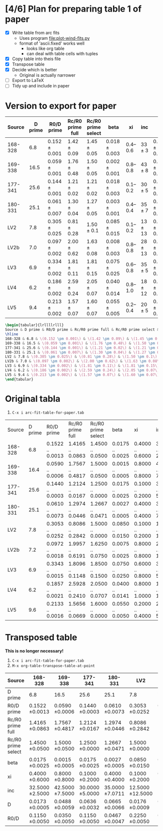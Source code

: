 * [4/6] Plan for preparing table 1 of paper
+ [X] Write table from arc fits
  + Uses program [[file:plot-wind-fits.py]]
  + format of 'ascii.fixed' works well
    + looks like org table
    + can deal with table cells with tuples
+ [X] Copy table into theis file
+ [X] Transpose table
+ [X] Decide which is better
  + Original is actually narrower
+ [ ] Export to LaTeX
+ [ ] Tidy up and include in paper
* Version to export for paper
| Source  | D prime | R0/D prime        | Rc/R0 prime full | Rc/R0 prime select | beta              |       xi | inc         | D                 | R0/D              |
|---------+---------+-------------------+------------------+--------------------+-------------------+----------+-------------+-------------------+-------------------|
| 168-328 |     6.8 | \(0.152 \pm 0.001\) | \(1.42 \pm 0.09\)  | \(1.45 \pm 0.05\)    | \(0.018 \pm 0.003\) | 0.4--0.6 | \(33 \pm 3 \) | \(0.017 \pm 0.001\) | \(0.115 \pm 0.005\) |
| 169-338 |    16.5 | \(0.059 \pm 0.001\) | \(1.76 \pm 0.48\)  | \(1.50 \pm 0.05\)    | \(0.002 \pm 0.001\) | 0.8--0.8 | \(43 \pm 8 \) | \(0.049 \pm 0.006\) | \(0.035 \pm 0.005\) |
| 177-341 |    25.6 | \(0.144 \pm 0.001\) | \(1.21 \pm 0.02\)  | \(1.21 \pm 0.02\)    | \(0.018 \pm 0.003\) | 0.1--0.2 | \(30 \pm 5 \) | \(0.064 \pm 0.003\) | \(0.115 \pm 0.005\) |
| 180-331 |    25.1 | \(0.061 \pm 0.007\) | \(1.30 \pm 0.04\)  | \(1.27 \pm 0.05\)    | \(0.003 \pm 0.001\) | 0.4--0.4 | \(35 \pm 7 \) | \(0.067 \pm 0.007\) | \(0.047 \pm 0.005\) |
| LV2     |     7.8 | \(0.305 \pm 0.025\) | \(0.81 \pm 0.28\)  | \(1.50 \pm 0.1\)     | \(0.085 \pm 0.015\) | 0.1--0.2 | \(13 \pm 13\) | \(0.018 \pm 0.001\) | \(0.225 \pm 0.005\) |
| LV2b    |     7.0 | \(0.097 \pm 0.002\) | \(2.00 \pm 0.62\)  | \(1.63 \pm 0.08\)    | \(0.008 \pm 0.003\) | 0.8--0.8 | \(28 \pm 13\) | \(0.018 \pm 0.002\) | \(0.078 \pm 0.012\) |
| LV3     |     6.9 | \(0.334 \pm 0.002\) | \(1.81 \pm 0.11\)  | \(1.81 \pm 0.15\)    | \(0.075 \pm 0.025\) | 0.6--0.8 | \(35 \pm 5 \) | \(0.018 \pm 0.001\) | \(0.205 \pm 0.025\) |
| LV4     |     6.2 | \(0.186 \pm 0.002\) | \(2.59 \pm 0.24\)  | \(2.05 \pm 0.07\)    | \(0.040 \pm 0.014\) | 0.8--1.0 | \(18 \pm 12\) | \(0.014 \pm 0.001\) | \(0.160 \pm 0.028\) |
| LV5     |     9.4 | \(0.213 \pm 0.002\) | \(1.57 \pm 0.07\)  | \(1.60 \pm 0.07\)    | \(0.055 \pm 0.005\) | 0.2--0.4 | \(20 \pm 5 \) | \(0.022 \pm 0.001\) | \(0.190 \pm 0.010\) |


#+BEGIN_SRC latex
\begin{tabular}{lrllllrlll}
Source & D prime & R0/D prime & Rc/R0 prime full & Rc/R0 prime select & beta & xi & inc & D & R0/D\\
\hline
168-328 & 6.8 & \(0.152 \pm 0.001\) & \(1.42 \pm 0.09\) & \(1.45 \pm 0.05\) & \(0.018 \pm 0.003\) & 0.4--0.6 & \(33 \pm 3\) & \(0.017 \pm 0.001\) & \(0.115 \pm 0.005\)\\
169-338 & 16.5 & \(0.059 \pm 0.001\) & \(1.76 \pm 0.48\) & \(1.50 \pm 0.05\) & \(0.002 \pm 0.001\) & 0.8--0.8 & \(43 \pm 8\) & \(0.049 \pm 0.006\) & \(0.035 \pm 0.005\)\\
177-341 & 25.6 & \(0.144 \pm 0.001\) & \(1.21 \pm 0.02\) & \(1.21 \pm 0.02\) & \(0.018 \pm 0.003\) & 0.1--0.2 & \(30 \pm 5\) & \(0.064 \pm 0.003\) & \(0.115 \pm 0.005\)\\
180-331 & 25.1 & \(0.061 \pm 0.007\) & \(1.30 \pm 0.04\) & \(1.27 \pm 0.05\) & \(0.003 \pm 0.001\) & 0.4--0.4 & \(35 \pm 7\) & \(0.067 \pm 0.007\) & \(0.047 \pm 0.005\)\\
LV2 & 7.8 & \(0.305 \pm 0.025\) & \(0.81 \pm 0.28\) & \(1.50 \pm 0.1\) & \(0.085 \pm 0.015\) & 0.1--0.2 & \(13 \pm 13\) & \(0.018 \pm 0.001\) & \(0.225 \pm 0.005\)\\
LV2b & 7.0 & \(0.097 \pm 0.002\) & \(2.00 \pm 0.62\) & \(1.63 \pm 0.08\) & \(0.008 \pm 0.003\) & 0.8--0.8 & \(28 \pm 13\) & \(0.018 \pm 0.002\) & \(0.078 \pm 0.012\)\\
LV3 & 6.9 & \(0.334 \pm 0.002\) & \(1.81 \pm 0.11\) & \(1.81 \pm 0.15\) & \(0.075 \pm 0.025\) & 0.6--0.8 & \(35 \pm 5\) & \(0.018 \pm 0.001\) & \(0.205 \pm 0.025\)\\
LV4 & 6.2 & \(0.186 \pm 0.002\) & \(2.59 \pm 0.24\) & \(2.05 \pm 0.07\) & \(0.040 \pm 0.014\) & 0.8--1.0 & \(18 \pm 12\) & \(0.014 \pm 0.001\) & \(0.160 \pm 0.028\)\\
LV5 & 9.4 & \(0.213 \pm 0.002\) & \(1.57 \pm 0.07\) & \(1.60 \pm 0.07\) & \(0.055 \pm 0.005\) & 0.2--0.4 & \(20 \pm 5\) & \(0.022 \pm 0.001\) & \(0.190 \pm 0.010\)\\
\end{tabular}

#+END_SRC

* Original tabla
1. =C-x i arc-fit-table-for-paper.tab=
| Source  | D prime | R0/D prime       | Rc/R0 prime full | Rc/R0 prime select | beta             | xi               | inc                | D                | R0/D             |
| 168-328 |     6.8 | 0.1522 .. 0.0013 | 1.4165 .. 0.0863 | 1.4500 .. 0.0500   | 0.0175 .. 0.0025 | 0.4000 .. 0.6000 | 32.5000 .. 2.5000  | 0.0173 .. 0.0005 | 0.1150 .. 0.0050 |
| 169-338 |    16.4 | 0.0590 .. 0.0006 | 1.7567 .. 0.4817 | 1.5000 .. 0.0500   | 0.0015 .. 0.0005 | 0.8000 .. 0.8000 | 42.5000 .. 7.5000  | 0.0487 .. 0.0059 | 0.0350 .. 0.0050 |
| 177-341 |    25.6 | 0.1440 .. 0.0003 | 1.2124 .. 0.0167 | 1.2500 .. 0.0000   | 0.0175 .. 0.0025 | 0.1000 .. 0.2000 | 30.0000 .. 5.0000  | 0.0636 .. 0.0032 | 0.1150 .. 0.0050 |
| 180-331 |    25.1 | 0.0610 .. 0.0073 | 1.2974 .. 0.0446 | 1.2667 .. 0.0471   | 0.0027 .. 0.0005 | 0.4000 .. 0.4000 | 35.0000 .. 7.0711  | 0.0664 .. 0.0065 | 0.0467 .. 0.0047 |
| LV2     |     7.8 | 0.3053 .. 0.0252 | 0.8086 .. 0.2842 | 1.5000 .. 0.0000   | 0.0850 .. 0.0150 | 0.1000 .. 0.2000 | 12.5000 .. 12.5000 | 0.0174 .. 0.0009 | 0.2250 .. 0.0050 |
| LV2b    |     7.2 | 0.0972 .. 0.0018 | 1.9957 .. 0.6191 | 1.6250 .. 0.0750   | 0.0075 .. 0.0025 | 0.8000 .. 0.8000 | 27.5000 .. 12.5000 | 0.0180 .. 0.0021 | 0.0775 .. 0.0125 |
| LV3     |     6.9 | 0.3343 .. 0.0015 | 1.8096 .. 0.1148 | 1.8500 .. 0.1500   | 0.0750 .. 0.0250 | 0.6000 .. 0.8000 | 35.0000 .. 5.0000  | 0.0181 .. 0.0011 | 0.2050 .. 0.0250 |
| LV4     |     6.2 | 0.1857 .. 0.0021 | 2.5928 .. 0.2410 | 2.0500 .. 0.0707   | 0.0400 .. 0.0141 | 0.8000 .. 1.0000 | 18.3333 .. 11.7851 | 0.0143 .. 0.0013 | 0.1600 .. 0.0283 |
| LV5     |     9.6 | 0.2133 .. 0.0016 | 1.5656 .. 0.0669 | 1.6000 .. 0.0000   | 0.0550 .. 0.0050 | 0.2000 .. 0.4000 | 20.0000 .. 5.0000  | 0.0218 .. 0.0007 | 0.1900 .. 0.0100 |

* Transposed table
*This is no longer necessary!*

1. =C-x i arc-fit-table-for-paper.tab=
2. =M-x org-table-transpose-table-at-point=

| Source             | 168-328          | 169-338          | 177-341          | 180-331          | LV2               | LV2b              | LV3              | LV4               | LV5              |
|--------------------+------------------+------------------+------------------+------------------+-------------------+-------------------+------------------+-------------------+------------------|
| D prime            | 6.8              | 16.5             | 25.6             | 25.1             | 7.8               | 7.0               | 6.9              | 6.2               | 9.4              |
| R0/D prime         | 0.1522 \pm 0.0013  | 0.0590 \pm 0.0006  | 0.1440 \pm 0.0003  | 0.0610 \pm 0.0073  | 0.3053 \pm 0.0252   | 0.0972 \pm 0.0018   | 0.3343 \pm 0.0015  | 0.1857 \pm 0.0021   | 0.2133 \pm 0.0016  |
| Rc/R0 prime full   | 1.4165 \pm 0.0863  | 1.7567 \pm 0.4817  | 1.2124 \pm 0.0167  | 1.2974 \pm 0.0446  | 0.8086 \pm 0.2842   | 1.9957 \pm 0.6191   | 1.8096 \pm 0.1148  | 2.5928 \pm 0.2410   | 1.5656 \pm 0.0669  |
| Rc/R0 prime select | 1.4500 \pm 0.0500  | 1.5000 \pm 0.0500  | 1.2500 \pm 0.0000  | 1.2667 \pm 0.0471  | 1.5000 \pm 0.0000   | 1.6250 \pm 0.0750   | 1.8500 \pm 0.1500  | 2.0500 \pm 0.0707   | 1.6000 \pm 0.0000  |
| beta               | 0.0175 \pm 0.0025  | 0.0015 \pm 0.0005  | 0.0175 \pm 0.0025  | 0.0027 \pm 0.0005  | 0.0850 \pm 0.0150   | 0.0075 \pm 0.0025   | 0.0750 \pm 0.0250  | 0.0400 \pm 0.0141   | 0.0550 \pm 0.0050  |
| xi                 | 0.4000 \pm 0.6000  | 0.8000 \pm 0.8000  | 0.1000 \pm 0.2000  | 0.4000 \pm 0.4000  | 0.1000 \pm 0.2000   | 0.8000 \pm 0.8000   | 0.6000 \pm 0.8000  | 0.8000 \pm 1.0000   | 0.2000 \pm 0.4000  |
| inc                | 32.5000 \pm 2.5000 | 42.5000 \pm 7.5000 | 30.0000 \pm 5.0000 | 35.0000 \pm 7.0711 | 12.5000 \pm 12.5000 | 27.5000 \pm 12.5000 | 35.0000 \pm 5.0000 | 18.3333 \pm 11.7851 | 20.0000 \pm 5.0000 |
| D                  | 0.0173 \pm 0.0005  | 0.0488 \pm 0.0059  | 0.0636 \pm 0.0032  | 0.0665 \pm 0.0066  | 0.0176 \pm 0.0009   | 0.0175 \pm 0.0020   | 0.0181 \pm 0.0011  | 0.0143 \pm 0.0013   | 0.0215 \pm 0.0007  |
| R0/D               | 0.1150 \pm 0.0050  | 0.0350 \pm 0.0050  | 0.1150 \pm 0.0050  | 0.0467 \pm 0.0047  | 0.2250 \pm 0.0050   | 0.0775 \pm 0.0125   | 0.2050 \pm 0.0250  | 0.1600 \pm 0.0283   | 0.1900 \pm 0.0100  |
